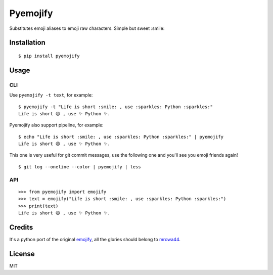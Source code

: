 Pyemojify
=========

|Latest Version| |Build Status| |Python Versions|

Substitutes emoji aliases to emoji raw characters. Simple but sweet
:smile:

Installation
------------

::

    $ pip install pyemojify

Usage
-----

CLI
~~~

Use ``pyemojify -t text``, for example:

::

    $ pyemojify -t "Life is short :smile: , use :sparkles: Python :sparkles:"
    Life is short 😄 , use ✨ Python ✨.

Pyemojify also support pipeline, for example:

::

    $ echo "Life is short :smile: , use :sparkles: Python :sparkles:" | pyemojify
    Life is short 😄 , use ✨ Python ✨.

This one is very useful for git commit messages, use the following one
and you'll see you emoji friends again!

::

    $ git log --oneline --color | pyemojify | less

API
~~~

::

    >>> from pyemojify import emojify
    >>> text = emojify("Life is short :smile: , use :sparkles: Python :sparkles:")
    >>> print(text)
    Life is short 😄 , use ✨ Python ✨.

Credits
-------

It's a python port of the original
`emojify <https://github.com/mrowa44/emojify>`__, all the glories should
belong to `mrowa44 <https://github.com/mrowa44>`__.

License
-------

MIT

.. |Latest Version| image:: http://img.shields.io/pypi/v/pyemojify.svg
   :target: https://pypi.python.org/pypi/pyemojify
.. |Build Status| image:: https://travis-ci.org/lord63/pyemojify.svg
   :target: https://travis-ci.org/lord63/pyemojify
.. |Python Versions| image:: https://img.shields.io/pypi/pyversions/pyemojify.svg
   :target: https://pypi.python.org/pypi/pyemojify


